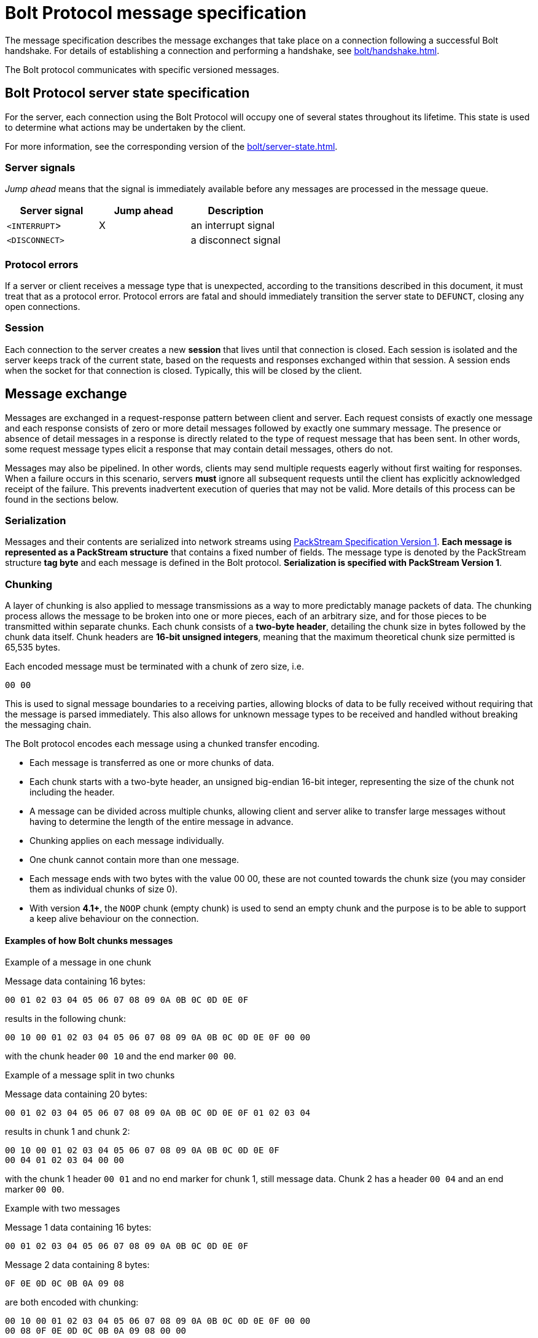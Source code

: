 :description: This section describes the Bolt Protocol message specification.
:page-role: code-nocollapse

= Bolt Protocol message specification

The message specification describes the message exchanges that take place on a connection following a successful Bolt handshake.
For details of establishing a connection and performing a handshake, see xref:bolt/handshake.adoc[].

The Bolt protocol communicates with specific versioned messages.

== Bolt Protocol server state specification

For the server, each connection using the Bolt Protocol will occupy one of several states throughout its lifetime.
This state is used to determine what actions may be undertaken by the client.

For more information, see the corresponding version of the xref:bolt/server-state.adoc[].

[[server-signals]]
===  Server signals

_Jump ahead_ means that the signal is immediately available before any messages are processed in the message queue.

[cols="<,^,<",options="header"]
|===
| Server signal
| Jump ahead
| Description

| `<INTERRUPT`>
| X
| an interrupt signal

| `<DISCONNECT>`
|
| a disconnect signal
|===

[[protocol-errors]]
=== Protocol errors

If a server or client receives a message type that is unexpected, according to the transitions described in this document, it must treat that as a protocol error.
Protocol errors are fatal and should immediately transition the server state to `DEFUNCT`, closing any open connections.

[[session]]
=== Session

Each connection to the server creates a new *session* that lives until that connection is closed.
Each session is isolated and the server keeps track of the current state, based on the requests and responses exchanged within that session.
A session ends when the socket for that connection is closed.
Typically, this will be closed by the client.

[[message-exchange]]
== Message exchange

Messages are exchanged in a request-response pattern between client and server.
Each request consists of exactly one message and each response consists of zero or more detail messages followed by exactly one summary message.
The presence or absence of detail messages in a response is directly related to the type of request message that has been sent.
In other words, some request message types elicit a response that may contain detail messages, others do not.

Messages may also be pipelined. In other words, clients may send multiple requests eagerly without first waiting for responses.
When a failure occurs in this scenario, servers *must* ignore all subsequent requests until the client has explicitly acknowledged receipt of the failure.
This prevents inadvertent execution of queries that may not be valid.
More details of this process can be found in the sections below.

[[serialization]]
=== Serialization

Messages and their contents are serialized into network streams using xref:packstream/index.adoc[PackStream Specification Version 1].
*Each message is represented as a PackStream structure* that contains a fixed number of fields.
The message type is denoted by the PackStream structure *tag byte* and each message is defined in the Bolt protocol.
*Serialization is specified with PackStream Version 1*.

[[chunking]]
=== Chunking

A layer of chunking is also applied to message transmissions as a way to more predictably manage packets of data.
The chunking process allows the message to be broken into one or more pieces, each of an arbitrary size, and for those pieces to be transmitted within separate chunks.
Each chunk consists of a *two-byte header*, detailing the chunk size in bytes followed by the chunk data itself.
Chunk headers are *16-bit unsigned integers*, meaning that the maximum theoretical chunk size permitted is 65,535 bytes.

Each encoded message must be terminated with a chunk of zero size, i.e.
----
00 00
----

This is used to signal message boundaries to a receiving parties, allowing blocks of data to be fully received without requiring that the message is parsed immediately.
This also allows for unknown message types to be received and handled without breaking the messaging chain.

The Bolt protocol encodes each message using a chunked transfer encoding.

** Each message is transferred as one or more chunks of data.
** Each chunk starts with a two-byte header, an unsigned big-endian 16-bit integer, representing the size of the chunk not including the header.
** A message can be divided across multiple chunks, allowing client and server alike to transfer large messages without having to determine the length of the entire message in advance.
** Chunking applies on each message individually.
** One chunk cannot contain more than one message.
** Each message ends with two bytes with the value 00 00, these are not counted towards the chunk size (you may consider them as individual chunks of size 0).
** With version *4.1+*, the `NOOP` chunk (empty chunk) is used to send an empty chunk and the purpose is to be able to support a keep alive behaviour on the connection.

==== Examples of how Bolt chunks messages

.Example of a message in one chunk
Message data containing 16 bytes:
----
00 01 02 03 04 05 06 07 08 09 0A 0B 0C 0D 0E 0F
----
results in the following chunk:
----
00 10 00 01 02 03 04 05 06 07 08 09 0A 0B 0C 0D 0E 0F 00 00
----
with the chunk header `00 10` and the end marker `00 00`.

.Example of a message split in two chunks
Message data containing 20 bytes:
----
00 01 02 03 04 05 06 07 08 09 0A 0B 0C 0D 0E 0F 01 02 03 04
----
results in chunk 1 and chunk 2:
----
00 10 00 01 02 03 04 05 06 07 08 09 0A 0B 0C 0D 0E 0F
00 04 01 02 03 04 00 00
----
with the chunk 1 header `00 01` and no end marker for chunk 1, still message data.
Chunk 2 has a header `00 04` and an end marker `00 00`.

.Example with two messages
Message 1 data containing 16 bytes:
----
00 01 02 03 04 05 06 07 08 09 0A 0B 0C 0D 0E 0F
----
Message 2 data containing 8 bytes:
----
0F 0E 0D 0C 0B 0A 09 08
----
are both encoded with chunking:
----
00 10 00 01 02 03 04 05 06 07 08 09 0A 0B 0C 0D 0E 0F 00 00
00 08 0F 0E 0D 0C 0B 0A 09 08 00 00
----

.Example with two messages with a `NOOP` in between
Message 1 data containing 16 bytes:
----
00 01 02 03 04 05 06 07 08 09 0A 0B 0C 0D 0E 0F
----
Message 2 data containing 8 bytes:
----
0F 0E 0D 0C 0B 0A 09 08
----
The two messages encoded with chunking and a `NOOP`(empty chunk) in between:
----
00 10 00 01 02 03 04 05 06 07 08 09 0A 0B 0C 0D 0E 0F 00 00
00 00
00 08 0F 0E 0D 0C 0B 0A 09 08 00 00
----

[[pipelining]]
=== Pipelining

The client may send multiple requests eagerly without first waiting for responses.


[[transaction]]
=== Transaction

A transaction is the concept of atomic units of work.

The concept of *Transaction* is when the server is in the `READY` state and the transaction is opened with the request message `RUN` and the response of a summary message `SUCCESS`.
The *Transaction* is successfully closed with the summary message `SUCCESS` for the request message `PULL_ALL` or the request message `DISCARD_ALL`.

Version *3* of the Bolt Protocol introduces the concept of *Auto-commit Transaction* and *Explicit Transaction*.
*Auto-commit Transaction* is the server in the `READY` state and the transition to the `STREAMING` state.
The transaction is opened with the request message `RUN` and the response of a summary message `SUCCESS`.

The *Auto-commit Transaction* is successfully closed with the summary message `SUCCESS` for the request message `PULL_ALL` or the request message `DISCARD_ALL`.
Thus, the *Auto-commit Transaction* can only contain one `RUN` request message.

In version *4* of the Bolt Protocol, the `DISCARD_ALL` and `PULL_ALL` messages are renamed to `DISCARD` and `PULL` and new fields are introduced.

.Example with Bolt *v4*
[source, bolt]
----
...
C: HELLO ...
S: SUCCESS ...  // Server is in READY state

C: RUN ...      // Open a new Auto-commit Transaction
S: SUCCESS ...  // Server is in STREAMING state

C: PULL ...
S: RECORD ...
   ...
S: RECORD ...
S: SUCCESS {"has_more": true, ...}  // Server is still in STREAMING state

C: PULL
S: RECORD ...
   ...
S: RECORD ...
S: SUCCESS {"has_more": false, ...}  // Server is in READY state and this implies that the Auto-commit Transaction is closed.
----

[NOTE]
====
In version *1*, `HELLO` is called `INIT` and Auto-commit Transaction is just Transaction.
The field `has_more=true/false` is introduced in version *4*.
See also the corresponding version of the xref:bolt/server-state.adoc[].
====

The *Explicit Transaction* is introduced in version *3* of Bolt and is a more generic transaction that can contain several `RUN` request messages.
The concept of *Explicit Transaction* is when the server is in the `READY` state and the transaction is opened with the request message `BEGIN` and the response of a summary message `SUCCESS` (thus transition into the `TX_READY` server state).

The *Explicit Transaction* is successfully closed with the request message `COMMIT` and the response of a summary message `SUCCESS`.
The result stream (detail messages) must be fully consumed or discarded by a client before the server can transition to the `TX_READY` state and thus be able to close the transaction with a `COMMIT` request message.
It can be gracefully discarded and set to the initial server state of `READY` with the request message `ROLLBACK`.

.Example with Bolt *v4*
[source, bolt]
----
...
C: HELLO ...
S: SUCCESS ...  // Server is in READY state

C: BEGIN ...    // Open a new Explicit Transaction
S: SUCCESS ...  // Server is in TX_READY state

C: RUN ...
S: SUCCESS {"qid": 123, ...} // Server is in TX_STREAMING state, one stream is open

C: RUN ...
S: SUCCESS {"qid": 456, ...} // Server is in TX_STREAMING state, two streams are open

C: PULL {"qid": 123, ...}
S: RECORD ...
   ...
S: RECORD ...
S: SUCCESS {"has_more": true, ...}  // Server is still in TX_STREAMING state, two streams are still open

C: PULL {"qid": 123, ...}
S: RECORD ...
   ...
S: RECORD ...
S: SUCCESS ... has_more=false  // Server is still in TX_STREAMING state, one stream is still open

C: PULL {"qid": 456, ...}
S: RECORD ...
   ...
S: RECORD ...
S: SUCCESS {"has_more": false, ...}  // Server is in TX_READY state, all streams have been fully consumed

C: COMMIT   // Close the Explicit Transaction
S: SUCCESS  // Server is in READY state
----

[NOTE]
====
In version *3*, `PULL` is called `PULL_ALL`.
Additionally, there are no fields, e.g `qid=123` and `has_more=true/false` available in version 3 of the Bolt Protocol.
====

[TIP]
====
More examples of message exchanges can be found in xref:appendix/message-exchange-examples.adoc[Appendix -- Message exchange examples].
====

[[messages]]
== Messages

There are three different kinds of messages:

** *Request message* - the client sends a message.
** *Summary message* - the server always responds with one summary message if the connection is still open.
** *Detail message* - the server always responds with zero or more detail messages before sending a summary message.

[cols="<15,^10,<10,<40,<30",options="header"]
|===
| Message
| Signature
| Type of message
| Fields
| Description

| <<messages-hello, `HELLO`>>
| `01`
| Request
| `extra::Dictionary(user_agent::String, routing::Dictionary(address::String), notifications_minimum_severity::String, notifications_disabled_categories::List<String>, bolt_agent::Dictionary(product::String, platform::String, language::String, language_details::String))`
| initialize connection (replaces <<messages-init, `INIT`>> of *v1* & *v2*)(`routing::Dictionary(address::String)` added in *v4.1*)
(`notifications_minimum_severity::String, notifications_disabled_categories::List<String>` added in *v5.2*)(`bolt_agent::Dictionary` added in *v5.3*)

| <<messages-logon, `LOGON`>>
| `6A`
| Request
| `scheme::String, ...`
| authenticates the user you send with the message

| <<messages-logoff, `LOGOFF`>>
| `6B`
| Request
|
| logs off current user, becomes ready for another `LOGON` message

| <<messages-goodbye, `GOODBYE`>>
| `02`
| Request
|
| close the connection, triggers a `<DISCONNECT>` signal

| <<messages-ack-failure, `ACK_FAILURE`>> (only *v1* and *v2*)
| `0E`
| Request
|
| acknowledge a failure response (deprecated, use `RESET` instead with *v3+*)

| <<messages-reset, `RESET`>>
| `0F`
| Request
|
| reset the connection, triggers an `<INTERRUPT>` signal

| <<messages-run, `RUN`>>
| `10`
| Request
| `query::String, parameters::Dictionary, extra::Dictionary(bookmarks::List<String>, tx_timeout::Integer, tx_metadata::Dictionary, mode::String, db:String, notifications_minimum_severity::String, notifications_disabled_categories::List<String>)`
| execute a query (`extra::Dictionary` added in *v3*)(`db:String` added in *v4.0*)
(`notifications_minimum_severity::String, notifications_disabled_categories::List<String>` added in *v5.2*)

| <<messages-discard, `DISCARD`>>
| `2F`
| Request
| `extra::Dictionary(n::Integer, qid::Integer)`
| discard records (replaces `DISCARD_ALL` of *v1*, *v2* & *v3*)(fields added in *v4.0*)

| <<messages-pull, `PULL`>>
| `3F`
| Request
| `extra::Dictionary(n::Integer, qid::Integer)`
| fetch records (replaces `PULL_ALL` of *v1*, *v2* & *v3*)(fields added in *v4.0*)

| <<messages-begin, `BEGIN`>>
| `11`
| Request
| `extra::Dictionary(bookmarks::List<String>, tx_timeout::Integer, tx_metadata::Dictionary, mode::String, db::String, imp_user::String, notifications_minimum_severity::String, notifications_disabled_categories::List<String>)`
| begin a new transaction (added in *v3*)(`db::String, imp_user::String` added in *v4.0*) (`notifications_minimum_severity::String, notifications_disabled_categories::List<String>` added in *v5.2*)

| <<messages-commit, `COMMIT`>>
| `12`
| Request
|
| commit a transaction (added in *v3*)

| <<messages-rollback, `ROLLBACK`>>
| `13`
| Request
|
| rollback a transaction (added in *v3*)

| <<messages-route, `ROUTE`>>
| `66`
| Request
| `routing::Dictionary(address::String), bookmarks::List<String>, extra::Dictionary(db::String, imp_user::String)`
| fetch the current routing table

| <<messages-success, `SUCCESS`>>
| `70`
| Summary
| `metadata::Dictionary`
| request succeeded

| <<messages-ignored, `IGNORED`>>
| `7E`
| Summary
|
| request was ignored

| <<messages-failure, `FAILURE`>>
| `7F`
| Summary
| `metadata::Dictionary(code::String, message::String)`
| request failed

| <<messages-record, `RECORD`>>
| `71`
| Detail
| `data::List`
| data values

|===

[[messages-hello]]
=== Request message - `HELLO`
label:new[Introduced in bolt 3]

The `HELLO` message request the connection to be authorized for use with the remote database and replaces the `INIT` request message of version *1* and *2*.
See below for more information on `INIT`.

The server must be in the `CONNECTED` state to be able to process a `HELLO` message.
For any other states, receipt of an `HELLO` request must be considered a protocol violation and lead to connection closure.

Clients should send `HELLO` message to the server immediately after connection and process the corresponding response before using that connection in any other way.

Clients wishing to retry initialization should establish a new connection.

In version *4.1*, `routing::Dictionary(address::String)` was added to indicate an indicator if the server should carry out routing, according to the given routing context.

In version *5.2*, `notifications_minimum_severity::String` and `notifications_disabled_categories::List<String>` were added to be able to control the notification config.
Disabling categories or severities allows the server to skip analysis for those, which can speed up query execution.

In version *5.3*, `bolt_agent::Dictionary` was added to indicate the underlying driver and its version as opposed to the application using the driver in `user_agent.

[NOTE]
====
On versions earlier than *5.1*, the authentication token described on the `LOGON` message should be sent as part of the `HELLO` message instead.
====

[cols="<30,<40",options="header"]
|===
| `routing` values
| Description

| `{"routing": null}` or `{}`
| the server should not carry out routing

| `{"routing": {}}`
| the server should carry out routing

| `{"routing": {"address": "x.example.com:9001", "region": "example", ...}}`
| the server should carry out routing according to the given routing context
|===

*Signature:* `01`

.Fields:
[source, bolt]
----
extra::Dictionary(
  auth::Dictionary(
    scheme::String,
    ...
  )
  user_agent::String,
  patch_bolt::List<String>,
  routing::Dictionary(address::String),
  notifications_minimum_severity::String,
  notifications_disabled_categories::List<String>,
  bolt_agent::Dictionary(
    product::String,
    platform::String,
    language::String,
    language_details::String
  )
)
----

** `auth` contains the authentication information.
See <<messages-logon, `LOGON` message>> for more information.
label:deprecated[Removed after bolt 5.0]
** The `user_agent` should conform to `"Name/Version"` for example `"Example/4.1.0"` (see link:https://developer.mozilla.org/en-US/docs/Web/HTTP/Headers/User-Agent[] for more information).
Drivers should allow application code to set this value as it is meant to identify the application using the driver.
** `patch_bolt` lets the driver request a patch to the protocol from the server.
The patch must not be applied until the server acknowledges it in the `SUCCESS` response.
Default: `[]`.
label:new[Introduced in bolt 4.3]
label:deprecated[Removed after bolt 4.4]
*** `"utc"` is currently the only supported patch.
If successfully negotiated, server and driver will use xref:bolt/structure-semantics.adoc#structure-datetime[DateTime] and xref:bolt/structure-semantics.adoc#structure-datetimezoneid[DateTimeZoneId] as defined in Bolt version *5.0*.
** The `routing` field should contain routing context information and the address field that should contain the address that the client initially tries to connect with e.g. `"x.example.com:9001"`.
Key-value entries in the routing context should correspond exactly to those in the original URI query string.
Setting `routing` to `null` indicates that the server should not carry out any routing.
Default: `null`.
label:new[Introduced in bolt 4.1]
** The `notifications_minimum_severity` specifies the minimum severity a notification needs to have to be returned.
Please see the link:https://neo4j.com/docs/status-codes/current/notifications/#notification-categories[Cypher documentation] for acceptable entries, with the special value `"OFF"` added to the protocol, which disables all notifications.
Sending `null` will make the server use its configured default.
Default: `null`.
label:new[Introduced in bolt 5.2]
** The `notifications_disabled_categories` is a list of notification categories that will not be returned.
Please see the link:https://neo4j.com/docs/status-codes/current/notifications/#notification-categories[Cypher documentation] for available categories.
Sending `null` will make the server use its configured default.
Default: `null`.
label:new[Introduced in bolt 5.2]
** `bolt_agent::Dictionary`, as opposed to `user_agent`, is meant to identify the driver rather than the application using it.
Drivers should not allow applications to change this value.
When populating the fields, drivers should be careful not to include anything that could be used to identify a single machine or user.
This field is mandatory.
label:new[Introduced in bolt 5.3]
*** `product::String` should conform to `"Name/Version"` and identify the driver for example `"neo4j-fortran-alice-doe/42.69.0"`.
This field is mandatory.
*** `platform::String` should describe the platform the driver is running on for example `"Linux 5.15.0-58-generic; x86_64"`.
Send `null` (or omit) if no platform information is available.
Default: `null`.
*** `language::String` should conform to `"Name/Version"` and describe the language the driver/application is written in for example `"Fortran/77"`.
Send `null` (or omit) if no language information is available.
Default: `null`.
*** `language_details::String` can contain further information about the language the driver/application is written in for example compiler, runtime, or interpreter and respective versions.
Send `null` (or omit) if no language details are available.
Default: `null`.

*Detail messages:*

No detail messages should be returned.

*Valid summary messages:*

** `SUCCESS`
** `FAILURE`

==== Examples
.Synopsis
[source, bolt]
----
HELLO {extra}
----

.Example 1
[source, bolt]
----
HELLO {"user_agent": "Example/4.1.0", "routing": {"address": "x.example.com:9001"}, "bolt_agent": {"product": "neo4j-fortran-alice-doe/42.69.0", "platform": "Linux 5.15.0-58-generic; x86_64", "language": "Fortran/77", "language_details": "gfortran 9.3.0"}}
----

.Example 2
[source, bolt]
----
HELLO {"user_agent": "Example/4.2.0", "patch_bolt": ["utc"], "routing": {"address": "x.example.com:9001", "policy": "example_policy_routing_context", "region": "example_region_routing_context"}, "notifications_minimum_severity": "WARNING", "notifications_disabled_categories": ["HINT", "GENERIC"]}
----

==== Server response `SUCCESS`

A `SUCCESS` message response indicates that the client is permitted to exchange further messages.
Servers can include metadata that describes details of the server environment and/or the connection.

The following fields are defined for inclusion in the `SUCCESS` metadata:

** `server::String` (server agent string, example `"Neo4j/4.1.0"`)
** `connection_id::String` (unique identifier of the bolt connection used on the server side, example: `"bolt-61"`)
** `patch_bolt::List<String>` only if the client requested patches in the `patch_bolt` field of the request.
The server will include the subset of requested patches (with the exact same string the client requests) if it supports it.
From that point onward, the server-client communication _must only_ use the patched protocol.
label:new[Introduced in bolt 4.3]
label:deprecated[Removed after bolt 4.4]
** `hints::Dictionary` (set of optional configuration hints to be considered by the driver)
label:new[Introduced in bolt 4.3]

The `hints` dictionary may contain a set of optional configuration hints which may be interpreted or ignored by drivers at their own discretion in order to augment operations where applicable.
A full listing of the available hints may be found in xref:appendix/connection-hints.adoc[Appendix -- Connection hints].
Hints remain valid throughout the lifetime of a given connection and cannot be changed.
As such, newly established connections may observe different hints and/or hint values as the server configuration is adjusted.

.Example
[source, bolt]
----
SUCCESS {"server": "Neo4j/4.0.0", "hints": {"connection.recv_timeout_seconds": 120}}
----

.Example 2
[source, bolt]
----
SUCCESS {"server": "Neo4j/4.4.0", "patch_bolt": ["utc"], "hints": {"connection.recv_timeout_seconds": 120}}
----

==== Server response `FAILURE`

A `FAILURE` message response indicates that the client is not permitted to exchange further messages.
Servers may choose to include metadata describing the nature of the failure but must immediately close the connection after the failure has been sent.

.Example
[source, bolt]
----
FAILURE {"code": "Example.Failure.Code", "message": "example failure"}
----

[[messages-init]]
=== Request message `INIT`
label:new[Introduced in bolt 1]
label:deprecated[Removed after bolt 2]

The `INIT` message is a request for the connection to be authorized for use with the remote database.

The request message `INIT` is only valid in version *1* and *2* and is replaced by the request message `HELLO` in version *3+*.

The `INIT` message uses the structure signature `01` and passes two fields: `user agent` (String) and `auth_token` (Dictionary).

The server must be in the `CONNECTED` state to be able to process an `INIT` request.
For any other states, receipt of an `INIT` request must be considered a protocol violation and lead to connection closure.

Clients should send `INIT` requests to the network immediately after connection and process the corresponding response before using that connection in any other way.

A receiving server may choose to register or otherwise log the user agent but may also ignore it if preferred.

The auth token should be used by the server to determine whether the client is permitted to exchange further messages.
If this authentication fails, the server must respond with a `FAILURE` message and immediately close the connection.
Clients wishing to retry initialization should establish a new connection.

*Signature:* `01`

.Fields:
[source, bolt]
----
user_agent::String,
auth_token::Dictionary(
  scheme::String,
  principal::String,
  credentials::String,
)
----

** The `user_agent` should conform to `"Name/Version"` for example `"Example/1.1.0"` (see link:https://developer.mozilla.org/en-US/docs/Web/HTTP/Headers/User-Agent[] for more information).
** The `scheme` is the authentication scheme.
Predefined schemes are `"none"` and `"basic"`.
If no `scheme` is provided, it defaults to `"none"`.
** The `auth_token` must contain either just the entry `{"scheme" : "none"}` or the keys `scheme`, `principal` and `credentials`.

*Detail messages:*

No detail messages should be returned.

*Valid Summary Messages:*

** `SUCCESS`
** `FAILURE`

==== Examples
.Synopsis
[source, bolt]
----
INIT "user_agent" {auth_token}
----

.Example 1
[source, bolt]
----
INIT "Example/1.0.0" {"scheme": "none"}
----

.Example 2
[source, bolt]
----
INIT "Example/1.0.0" {"scheme": "basic", "principal": "neo4j", "credentials": "password"}
----

==== _Server response `SUCCESS`_

A `SUCCESS` message response indicates that the client is permitted to exchange further messages.
Servers can include metadata that describes details of the server environment and/or the connection.

The following fields are defined for inclusion in the `SUCCESS` metadata.

** `server::String` (server agent string, example `"Neo4j/3.4.0"`)

.Example
[source, bolt]
----
SUCCESS {"server": "Neo4j/3.4.0"}
----

==== _Server response `FAILURE`_

A `FAILURE` message response indicates that the client is not permitted to exchange further messages.

Servers may choose to include metadata describing the nature of the failure but must immediately close the connection after the failure has been sent.

.Example
[source, bolt]
----
FAILURE {"code": "Example.Failure.Code", "message": "example failure"}
----

[[messages-logon]]
=== Request message `LOGON`
label:new[Introduced in bolt 5.1]

A `LOGON` message carries an authentication request.

This message is new in version *5.1*. In previous versions, authentication was part of the `HELLO` message.

*Signature:* `6A`

.Fields:
[source, bolt]
----
auth::Dictionary(
  scheme::String,
  ...
)
----

** The `scheme` is the authentication scheme.
Predefined schemes are `none`, `basic`, `bearer` and `kerberos` (depending on the server's capabilities).
** Further entries in the message are passed to the implementation of the chosen authentication scheme.
Their names, types, and defaults depend on that choice.
*** The scheme `basic` requires a username `principal::String` and a password `credentials::String`.
*** The scheme `bearer` merely requires a token `credentials::String`.

If authentication fails, the server responds with a `FAILURE` message and immediately closes the connection.

==== Examples
.Synopsis
[source, bolt]
----
LOGON {auth}
----

.Example 1
[source, bolt]
----
LOGON {"scheme": "basic", "principal": "user", "credentials": "password"}
----

[[messages-logoff]]
=== Request message `LOGOFF`
label:new[Introduced in bolt 5.1]

A `LOGOFF` message logs off the currently authenticated user. The connection is then ready for another `LOGON` message.

This message is new in version *5.1*. No equivalent exists in previous versions.

*Signature:* `6B`

*Fields:* No fields

*Detail messages:*

No detail messages should be returned.

*Valid summary messages:*

** `SUCCESS`
** `FAILURE`

==== Examples
.Synopsis
[source, bolt]
----
LOGOFF
----

.Example
[source, bolt]
----
LOGOFF
----

==== Server response `SUCCESS`

If a `LOGOFF` message request has been successfully received, the server should respond with a `SUCCESS` message and enter the `AUTHENTICATION` state.

.Example
[source, bolt]
----
SUCCESS {}
----

==== Server response `FAILURE`

If `LOGOFF` message is received while the server is not in the `READY` state, it should trigger a `FAILURE` followed by immediate closure of the connection.
The server may attach metadata to the message to provide more detail on the nature of the failure.
Clients receiving a `FAILURE` in response to `LOGOFF` should treat that connection as `DEFUNCT` and dispose of it.

.Example
[source, bolt]
----
FAILURE {"code": "Neo.ClientError.Request.Invalid", "message": "Message 'LogoffMessage{}' cannot be handled by a session in the FAILED state."}
----

[[messages-telemetry]]
=== Request message `TELEMETRY`
label:new[Introduced in bolt 5.4]

The `TELEMETRY` message contains an integer representing which driver API was used.

The telemetry information is stored on the server's metrics system.
The client receives a `SUCCESS` response, unless it sends an invalid value for the `api` field, which results in a `FAILURE` response.

Clients should offer the user the option to disable sending telemetry.
Further, the server might opt out of receiving telemetry from the client by sending the corresponding configuration hint in the `SUCCESS` message of the `HELLO` message.
See xref:appendix/connection-hints.adoc#hint-telemetry-enabled[Appendix -- Connection hints] for more information.
If the client ignores the hint, the server must still accept the `TELEMETRY` message.

The message may only be sent in the `READY` state.

*Signature:* `54`

.Fields:
[source, bolt]
----
api::Integer
----

Valid values for `api` and the corresponding API associations are:

- `0` -- Managed transaction
- `1` -- Explicit transaction
- `2` -- Implicit transaction
- `3` -- Driver-level `execute_query()`

*Detail messages:*

No detail messages should be returned.

*Valid summary messages:*

** `SUCCESS`
** `FAILURE`

==== Examples
.Synopsis
[source, bolt]
----
TELEMETRY api
----

.Example 1
[source, bolt]
----
TELEMETRY 0
----

==== Server response `SUCCESS`

If a `TELEMETRY` message request is successfully received, the server responds with a `SUCCESS` and remains in its current state.

.Example
[source, bolt]
----
SUCCESS {}
----

==== Server response `FAILURE`

If a `TELEMETRY` message contains a value that is not a valid `api` value or is sent in the wrong state, the server responds with a `FAILURE` message and enters the `FAILED` state.

.Example 1
[source, bolt]
----
C: TELEMETRY 2
S: FAILURE {"code": "Neo.ClientError.Request.Invalid", "message": "Message of type TelemetryMessage cannot be handled by a session in the NEGOTIATION state."}
----

.Example 2
[source, bolt]
----
C: TELEMETRY "oh no!"
S: FAILURE {"code": "Neo.ClientError.Request.Invalid", "message": "Illegal value: Expected IntValue but got StringValue."}
----

.Example 3
[source, bolt]
----
C: TELEMETRY 9001
S: FAILURE {"code": "Neo.ClientError.Request.Invalid", "message": "Unknown driver interface type 9001."}
----


[[messages-goodbye]]
=== Request message `GOODBYE`
label:new[Introduced in bolt 3]

The `GOODBYE` message notifies the server that the connection is terminating gracefully.
On receipt of this message, the server should immediately shut down the socket on its side without sending a response.

A client may shut down the socket at any time after sending the `GOODBYE` message.
This message interrupts the server current work if there is any.

*Signature:* `02`

*Fields:* No fields.

*Detail messages:*

No detail messages should be returned.

*Valid summary messages:*

No summary messages should be returned.

==== Examples
.Synopsis
[source, bolt]
----
GOODBYE
----

.Example
[source, bolt]
----
GOODBYE
----

[[messages-ack-failure]]
=== Request message `ACK_FAILURE`
label:new[Introduced in bolt 1]
label:deprecated[Removed after bolt 2]

The request message `ACK_FAILURE` signals to the server that the client has acknowledged a previous failure and should return to a `READY` state.

The request message `ACK_FAILURE` is only valid in version *1* and *2* and the request message `RESET` should be used in its place in version *3+*.

*Signature:* `0E`

*Fields:* No fields.

*Detail messages*:

No detail messages should be returned.

*Valid summary messages:*

** `SUCCESS`
** `FAILURE`

The server must be in a `FAILED` state to be able to successfully process an `ACK_FAILURE` request.
For any other states, receipt of an `ACK_FAILURE` request will be considered a protocol violation and will lead to connection closure.

==== Examples
.Synopsis
[source, bolt]
----
ACK_FAILURE
----

.Example
[source, bolt]
----
ACK_FAILURE
----

==== _Server response `SUCCESS`_

If an `ACK_FAILURE` request has been successfully received, the server should respond with a `SUCCESS` message and enter the `READY` state.

The server may attach metadata to the `SUCCESS` message.

.Example
[source, bolt]
----
SUCCESS {}
----

==== _Server response message `FAILURE`_

If an `ACK_FAILURE` request is received while not in the `FAILED` state, the server should respond with a `FAILURE` message and immediately close the connection.

The server may attach metadata to the message to provide more detail on the nature of the failure.

.Example
[source, bolt]
----
FAILURE {"code": "Example.Failure.Code", "message": "example failure"}
----

[[messages-reset]]
=== Request message `RESET`
label:new[Introduced in bolt 1]

The `RESET` message requests that the connection should be set back to its initial `RESET` state, as if a `HELLO` (`INIT` in *v1* and *v2*) (and a `LOGON` in *v5.1+*) had just successfully completed.
The `RESET` message is unique in that, on arrival at the server, it jumps ahead in the message queue, stopping any unit of work that happens to be executing.
All the queued messages originally in front of the `RESET` message will then be `IGNORED` until the `RESET` position is reached.
Then from this point, the server state is reset to a state that is ready for a new session.

In version *1* and *2*, the `RESET` message splits into two separate signals.
First, an `<INTERRUPT>` signal jumps ahead in the message queue, stopping any unit of work that happens to be executing, and putting the state machine into an `INTERRUPTED` state.
Second, the `RESET` queues along with all other incoming messages and is used to put the state machine back to `READY` when its turn for processing arrives.
This essentially means that the `INTERRUPTED` state exists only transitionally between the arrival of a `RESET` in the message queue and the later processing of that `RESET` in its proper position.
The `INTERRUPTED` state is therefore the only state to automatically resolve without any further input from the client and whose entry does not generate a response message.

*Signature:* `0F`

*Fields:* No fields

*Detail messages:*

No detail messages should be returned.

*Valid summary messages:*

** `SUCCESS`
** `FAILURE`

==== Examples
.Synopsis
[source, bolt]
----
RESET
----

.Example
[source, bolt]
----
RESET
----

==== Server response `SUCCESS`

If a `RESET` message request has been successfully received, the server should respond with a `SUCCESS` message and enter the `READY` state.

.Example
[source, bolt]
----
SUCCESS {}
----

==== Server response `FAILURE`

If `RESET` message is received before the server enters a `READY` state, it should trigger a `FAILURE` followed by immediate closure of the connection.
The server may attach metadata to the message to provide more detail on the nature of the failure.
Clients receiving a `FAILURE` in response to `RESET` should treat that connection as `DEFUNCT` and dispose of it.

.Example
[source, bolt]
----
FAILURE {"code": "Example.Failure.Code", "message": "example failure"}
----

[[messages-run]]
=== Request message `RUN`
label:new[Introduced in bolt 1]

The `RUN` message requests that a Cypher query is executed with a set of parameters and additional extra data.

In version *3+*, this message can both be used in an Explicit Transaction or an Auto-commit Transaction.
The transaction type is implied by the message sequence:

** *Explicit Transaction*: `RUN` while inside a transaction context started with `BEGIN` first.
** *Auto-commit Transaction*: `RUN` without having started an explicit transaction with `BEGIN` first.

In version *5.2*, `notifications_minimum_severity::String` and `notifications_disabled_categories::List<String>` were added to be able to control the notification config.
Disabling categories or severities allows the server to skip analysis for those, which can speed up query execution.

*Signature:* `10`

.Fields:
[source, bolt]
----
query::String,
parameters::Dictionary,
extra::Dictionary(
  bookmarks::List<String>,
  tx_timeout::Integer,
  tx_metadata::Dictionary,
  mode::String,
  db::String,
  imp_user::String,
  notifications_minimum_severity::String,
  notifications_disabled_categories::List<String>
)
----

** The `query` can be any Cypher query (including a procedure call).
** The `parameters` is a `dictionary` of parameters to be used in the `query` string.

An *Explicit Transaction* (`BEGIN`+`RUN`) does not carry any data in the extra field.

For *Auto-commit Transaction* (`RUN`) the extra field carries:

** `extra` contains additional options.
label:new[Introduced in bolt 3]
*** The `bookmarks` is a list of strings containing some kind of bookmark identification, e.g., `["neo4j-bookmark-transaction:1", "neo4j-bookmark-transaction:2"]`.
Default: `[]`.
*** The `tx_timeout` is an integer in that specifies a transaction timeout in ms.
Default: server-side configured timeout.
*** The `tx_metadata` is a dictionary that can contain some metadata information, mainly used for logging.
Default: `null`.
*** The `mode` specifies what kind of server the RUN message is targeting.
For write access use `"w"` and for read access use `"r"`.
Default: `"w"`.
*** The `db` specifies the database name for multi-database to select where the transaction takes place. `null` and `""` denote the server-side configured default database.
Default: `null`.
label:new[Introduced in bolt 4.0]
*** The `imp_user` key specifies the impersonated user which executes this transaction.
`null` denotes no impersonation (execution takes place as the current user).
Default: `null`.
label:new[Introduced in bolt 4.4]
*** The `notifications_minimum_severity` specifies the minimum severity a notification needs to have to be returned.
Please see the link:https://neo4j.com/docs/status-codes/current/notifications/#notification-categories[Cypher documentation] for acceptable entries, with the special value `"OFF"` added to the protocol, which disables all notifications.
Sending `null` will make the server use whatever was specified in the `HELLO` message of the current connection.
Default: `null`.
label:new[Introduced in bolt 5.2]
*** The `notifications_disabled_categories` is a list of notification categories that will not be returned.
Please see the link:https://neo4j.com/docs/status-codes/current/notifications/#notification-categories[Cypher documentation] for available categories.
Sending `null` will make the server use whatever was specified in the `HELLO` message of the current connection.
Default: `null`.
label:new[Introduced in bolt 5.2]

*Detail messages:*

No detail messages should be returned.

*Valid summary messages:*

** `SUCCESS`
** `IGNORED`
** `FAILURE`

_The server must be in a `READY` or `READY_TX` (*v3+*) state to be able to successfully process a `RUN` request._
_If the server is in a `FAILED` or `INTERRUPTED` state, the request will be `IGNORED`._
_For any other states, receipt of a `RUN` request will be considered a protocol violation and will lead to connection closure._

==== Examples
.Synopsis
[source, bolt]
----
RUN "query" {parameters} {extra}
----

.Example 1
[source, bolt]
----
RUN "RETURN $x AS x" {"x": 1} {"bookmarks": [], "tx_timeout": 123, "tx_metadata": {"log": "example_message"}, "mode": "r"}
----

.Example 2
[source, bolt]
----
RUN "RETURN $x AS x" {"x": 1} {}
----

.Example 3
[source, bolt]
----
RUN "CALL dbms.procedures()" {} {}
----

.Example 3
[source, bolt]
----
RUN "RETURN 42" {} {"notifications_minimum_severity": "WARNING", "notifications_disabled_categories": ["HINT", "GENERIC"]}
----

==== Server response `SUCCESS`

A `SUCCESS` message response indicates that the client is permitted to exchange further messages.

The following fields are defined for inclusion in the `SUCCESS` metadata.

** `fields::List<String>`, the fields of the return result. e.g. [“name”, “age”, …]
** `t_first::Integer`, the time, specified in ms, which the first record in the result stream is available after.

For *Explicit Transaction* (`BEGIN`+`RUN`):

** `qid::Integer` specifies the server assigned statement ID to reference the server side result-set with commencing `BEGIN`+`RUN`+`PULL` and `BEGIN`+`RUN`+`DISCARD` messages.
label:new[Introduced in bolt 4.0]

.Example *v3+*
[source, bolt]
----
SUCCESS {"fields": ["x"], "t_first": 123}
----

.Example *v4.0+*
[source, bolt]
----
SUCCESS {"fields": ["x"], "t_first": 123, "qid": 7000}
----

_For *v1* and *v2*, if a `RUN` request has been successfully received and is considered valid by the server, the server should respond with a `SUCCESS` message and enter the `STREAMING` state._
_The server may attach metadata to the message to provide header detail for the results that follow._
_Clients should not consider a `SUCCESS` response to indicate completion of the execution of that query, merely acceptance of it._
_The following fields are defined for inclusion in the metadata:_

** _`fields` (e.g. [`"name"`, `"age"`])_
** _`result_available_after` (e.g. `123`)_

.Example *v1* and *v2*
[source, bolt]
----
SUCCESS {"fields": ["x"], "result_available_after": 123}
----

==== Server response `IGNORED`

.Example
[source, bolt]
----
IGNORED
----

==== Server response `FAILURE`

.Example
[source, bolt]
----
FAILURE {"code": "Example.Failure.Code", "message": "example failure"}
----

[[messages-discard]]
=== Request message `DISCARD`
label:new[Introduced in bolt 1]

The `DISCARD` message requests that the remainder of the result stream should be thrown away.

_In *v1*, *v2* and *v3*, this message is called `DISCARD_ALL`, has *no fields* and issues a request to discard the outstanding result and return to a `READY` state._
_A receiving server should not abort the request but continue to process it without streaming any detail messages back to the client._

*Signature:* `2F`

.Fields:
[source, bolt]
----
extra::Dictionary(
  n::Integer,
  qid::Integer
)
----

** `extra` contains additional options.
label:new[Introduced in bolt 4.0]
*** The `n` specifies how many records to throw away.
`n=-1` will throw away all records.
`n` has no default and must be present.
*** The `qid` (query identification) specifies for which statement the operation should be carried out (*Explicit Transaction* only).
`qid=-1` can be used to denote the last executed statement.
Default: `-1`.

*Detail messages:*

No detail messages should be returned.

*Valid summary messages:*

** `SUCCESS`
** `IGNORED`
** `FAILURE`

==== Examples
.Synopsis
[source, bolt]
----
DISCARD {extra}
----

.Example 1
[source, bolt]
----
DISCARD {"n": -1, "qid": -1}
----

.Example 2
[source, bolt]
----
DISCARD {"n": 1000}
----

.Example 3 *v1*, *v2* or *v3*
[source, bolt]
----
DISCARD_ALL
----

In version *1* and *2*, the server must be in a `STREAMING` or `STREAMING_TX` (*v3+*) state to be able to successfully process a `DISCARD` request.
If the server is in a `FAILED` state or `INTERRUPTED` state, the request will be `IGNORED`.
For any other states, receipt of a `DISCARD` request will be considered a protocol violation and will lead to connection closure.

==== Server response `SUCCESS`

** `has_more::Boolean`, `true` if there are no more records to stream.
If this field is not present, it should be considered to default to `false`.
label:new[Introduced in bolt 4.0]

Or in the case that `has_more` is `false`:

** `bookmark::String` -- the bookmark after committing this transaction (*Autocommit Transaction* only).
** `db::String` -- the database name where the query was executed.
label:new[Introduced in bolt 4.0]
** `notifications::List<Dictionary>` -- a list of all notifications generated during execution of this statement.
May be omitted if no notifications exist.
In *v3*, this field is `notifications::Dictionary`.
label:new[Introduced in bolt 3]
** `plan::Dictionary` -- plan result.
label:new[Introduced in bolt 3]
** `profile::Dictionary` -- profile result.
label:new[Introduced in bolt 3]
** `result_consumed_after::Integer` -- same as `t_last`.
label:deprecated[Removed after bolt 2]
** `result_available_after::Integer` -- same as `t_first`.
label:deprecated[Removed after bolt 2]
** `stats::Dictionary` -- counter information, such as db-hits etc.
label:new[Introduced in bolt 3]
** `t_last::Integer` -- the time (in ms) after which the last record in the result stream is consumed.
label:new[Introduced in bolt 3]
** `t_first::Integer` -- the time (in ms) after which the DBMS was ready to stream the first record in the result.
label:new[Introduced in bolt 3]
** `type::String` -- the type of the statement, e.g. `"r"` for read-only statement, `"w"` for write-only statement, `"rw"` for read-and-write, and `"s"` for schema only.
label:new[Introduced in bolt 3]

.Example 1 *v4+*
[source, bolt]
----
SUCCESS {"has_more": true}
----

.Example 2 *v4+*
[source, bolt]
----
SUCCESS {"bookmark": "example-bookmark:1", "db": "example_database"}
----

.Example *v3*
[source, bolt]
----
SUCCESS {"bookmark": "example-bookmark:1"}
----

In version *1* and *2*, if a `DISCARD_ALL` request has been successfully received, the server should respond with a `SUCCESS` message and enter the `READY` state.

.Example *v1* and *v2*
[source, bolt]
----
SUCCESS {"bookmark": "example_bookmark_identifier", "result_consumed_after": 123}
----

[[messages-pull]]
=== Request message `PULL`

The `PULL` message requests data from the remainder of the result stream.

In *v1*, *v2*, and *v3*, this message is called `PULL_ALL` and has *no fields*.
In *v1* and *v2*, this message issues a request to stream the outstanding result back to the client, before returning to a `READY` state.
Result detail consists of zero or more detail messages being sent before the summary message.
This version of the protocol defines one such detail message, namely `RECORD` (described below).

*Signature:* `3F`

.Fields:
[source, bolt]
----
extra::Dictionary(
  n::Integer,
  qid::Integer
)
----

** `extra` contains additional options.
label:new[Introduced in bolt 4.0]
*** The `n` specifies how many records to fetch.
`n=-1` will fetch all records.
`n` has no default and must be present.
*** The qid (query identification) specifies for which statement the operation should be carried out (*Explicit Transaction* only).
`qid=-1` can be used to denote the last executed statement.
Default: `-1`.

*Detail messages:*

Zero or more `RECORD`.

*Valid summary messages:*

** `SUCCESS`
** `IGNORED`
** `FAILURE`

==== Examples
.Synopsis
[source, bolt]
----
PULL {extra}
----

.For *v1*, *v2*, and *v3*
[source, bolt]
----
PULL_ALL
----

.Example 1
[source, bolt]
----
PULL {"n": -1, "qid": -1}
----

.Example 2
[source, bolt]
----
PULL {"n": 1000}
----

.Example *v1*, *v2*, and *v3*
[source, bolt]
----
PULL_ALL
----

==== Server response `SUCCESS`

The following fields are defined for inclusion in the `SUCCESS` metadata:

** `has_more::Boolean`, `true` if there are more records to stream.
If this field is not present it should be considered to default to `false`.

Or in the case that `has_more` is `false`:

** `bookmark::String` -- the bookmark after committing this transaction (*Autocommit Transaction* only).
** `db::String` -- the database name where the query was executed.
label:new[Introduced in bolt 4.0]
** `notifications::List<Dictionary>` -- a list of all notifications generated during execution of this statement.
May be omitted if no notifications exist.
In *v3*, this field is `notifications::Dictionary`.
label:new[Introduced in bolt 3]
** `plan::Dictionary` -- plan result.
label:new[Introduced in bolt 3]
** `profile::Dictionary` -- profile result.
label:new[Introduced in bolt 3]
** `result_consumed_after::Integer` -- same as `t_last`.
label:deprecated[Removed after bolt 2]
** `result_available_after::Integer` -- same as `t_first`.
label:deprecated[Removed after bolt 2]
** `stats::Dictionary` -- counter information, such as db-hits etc.
label:new[Introduced in bolt 3]
** `t_last::Integer` -- the time (in ms) after which the last record in the result stream is consumed.
label:new[Introduced in bolt 3]
** `t_first::Integer` -- the time (in ms) after which the first record in the result stream is available.
label:new[Introduced in bolt 3]
** `type::String` -- the type of the statement, e.g. `"r"` for read-only statement, `"w"` for write-only statement, `"rw"` for read-and-write, and `"s"` for schema only.
label:new[Introduced in bolt 3]

.Example
[source, bolt]
----
SUCCESS {"bookmark": "example-bookmark:1", "t_last": 123}
----

.Example *v1* and *v2*
[source, bolt]
----
SUCCESS {"bookmark": "example_bookmark_identifier", "result_consumed_after": 123}
----

==== Server response `IGNORED`

For *v1* and *v2*, a  server that receives a `PULL_ALL` request while in `FAILED` state or `INTERRUPTED` state, should respond with an `IGNORED` message and discard the request without processing it.
No state change should occur.

.Example (all versions)
[source, bolt]
----
IGNORED
----

==== Server response `FAILURE`

For *v1* and *v2*, a `PULL_ALL` message request cannot be processed successfully, the server should respond with a `FAILURE` message and enter the `FAILED` state.
The server may attach metadata to the message to provide more detail on the nature of the failure.

.Example (all versions)
[source, bolt]
----
FAILURE {"code": "Example.Failure.Code", "message": "example failure"}
----

==== Server response `RECORD` (in *v1* and *v2*)

Zero or more `RECORD` messages may be returned in response to a `PULL_ALL` prior to the trailing summary message.
Each record carries with it *a list of values* which form the data content of the record.
The order of the values within the list should be meaningful to the client, perhaps based on a requested ordering for that result, but no guarantees should be made around the order of records within the result.
A record should only be considered valid if followed by a `SUCCESS` summary message.
Until this summary has been received, the record’s validity should be considered tentative.

.Example
[source, bolt]
----
RECORD [1, 2, 3]
----

[[messages-begin]]
=== Request massage `BEGIN`
label:new[Introduced in bolt 1]

The `BEGIN` message request the creation of a new *Explicit Transaction*.
This message should then be followed by a `RUN` message.
The *Explicit Transaction* is closed with either the `COMMIT` message or `ROLLBACK` message.

In version *5.2*, `notifications_minimum_severity::String` and `notifications_disabled_categories::List<String>` were added to be able to control the notification config.
Disabling categories or severities allows the server to skip analysis for those, which can speed up query execution.

*Signature:* `11`

.Fields:
[source, bolt]
----
extra::Dictionary(
  bookmarks::List<String>,
  tx_timeout::Integer,
  tx_metadata::Dictionary,
  mode::String,
  db::String,
  imp_user::String,
  notifications_minimum_severity::String,
  notifications_disabled_categories::List<String>
)
----

** The `bookmarks` is a list of strings containing some kind of bookmark identification e.g [`"neo4j-bookmark-transaction:1"`, `"neo4j-bookmark-transaction:2"`].
Default: [].
** The `tx_timeout` is an integer in that specifies a transaction timeout in ms.
Default: server-side configured timeout.
** The `tx_metadata` is a dictionary that can contain some metadata information, mainly used for logging.
Default: `null`.
** The `mode` specifies what kind of server the `RUN` message is targeting.
For write access use `"w"` and for read access use `"r"`.
Defaults to write access if no mode is sent. Default: `"w"`.
** The `db` specifies the database name for multi-database to select where the transaction takes place.
`null` and `""` denote the server-side configured default database.
Default: `null`.
label:new[Introduced in bolt 4.0]
** The `imp_user` key specifies the impersonated user which executes this transaction.
`null` denotes no impersonation (execution takes place as the current user).
Default: `null`.
label:new[Introduced in bolt 4.4]
** The `notifications_minimum_severity` specifies the minimum severity a notification needs to have to be returned.
Please see the link:https://neo4j.com/docs/status-codes/current/notifications/#notification-categories[Cypher documentation] for acceptable entries, with the special value `"OFF"` added to the protocol, which disables all notifications.
Sending `null` will make the server use whatever was specified in the `HELLO` message of the current connection.
Default: `null`.
label:new[Introduced in bolt 5.2]
** The `notifications_disabled_categories` is a list of notification categories that will not be returned.
Please see the link:https://neo4j.com/docs/status-codes/current/notifications/#notification-categories[Cypher documentation] for available categories.
Sending `null` will make the server use whatever was specified in the `HELLO` message of the current connection.
Default: `null`.
label:new[Introduced in bolt 5.2]

*Detail messages:*

No detail messages.

*Valid summary messages:*

** `SUCCESS`
** `IGNORED`
** `FAILURE`

==== Examples
.Synopsis
[source, bolt]
----
BEGIN {extra}
----

.Example 1
[source, bolt]
----
BEGIN {"tx_timeout": 123, "mode": "r", "db": "example_database", "tx_metadata": {"log": "example_log_data"}, "imp_user" : "bob"}
----

.Example 2
[source, bolt]
----
BEGIN {"db": "example_database", "tx_metadata": {"log": "example_log_data"}, "bookmarks": ["example-bookmark:1", "example-bookmark2"]}
----

.Example 3
[source, bolt]
----
BEGIN {"notifications_minimum_severity": "WARNING", "notifications_disabled_categories": ["HINT", "GENERIC"]}
----

==== Server response `SUCCESS`

.Example
[source, bolt]
----
SUCCESS {}
----

==== Server response `IGNORED`

.Example
[source, bolt]
----
IGNORED
----

==== Server response `FAILURE`

.Example
[source, bolt]
----
FAILURE {"code": "Example.Failure.Code", "message": "example failure"}
----

[[messages-commit]]
=== Request message `COMMIT`

The `COMMIT` message request that the *Explicit Transaction* is done.

The `COMMIT` message does not exist in *v1* and *v2*.

*Signature:* `12`

*Fields:* No fields.

*Detail messages:*

No detail messages.

*Valid summary messages:*

** `SUCCESS`
** `IGNORED`
** `FAILURE`

==== Examples
.Synopsis
[source, bolt]
----
COMMIT
----

.Example
[source, bolt]
----
COMMIT
----

==== Server response `SUCCESS`

A `SUCCESS` message response indicates that the *Explicit Transaction* was completed:

** `bookmark::String`, the bookmark after committing this transaction.

.Example
[source, bolt]
----
SUCCESS {"bookmark": "example-bookmark:1"}
----

==== Server response `IGNORED`

.Example
[source, bolt]
----
IGNORED
----

==== Server response `FAILURE`

.Example
[source, bolt]
----
FAILURE {"code": "Example.Failure.Code", "message": "example failure"}
----

[[messages-rollback]]
=== Request message `ROLLBACK`

The `ROLLBACK` message requests that the *Explicit Transaction* rolls back.

The `ROLLBACK` message does not exist in *v1* and *v2*.

*Signature:* `13`

*Fields:* No fields.

*Detail messages:*

No detail messages.

*Valid summary messages:*

** `SUCCESS`
** `IGNORED`
** `FAILURE`

==== Examples
.Synopsis
[source, bolt]
----
ROLLBACK
----

.Example
[source, bolt]
----
ROLLBACK
----

==== Server response `SUCCESS`

A `SUCCESS` message response indicates that the *Explicit Transaction* was rolled back.

.Example
[source, bolt]
----
SUCCESS
----

==== Server response `IGNORED`

.Example
[source, bolt]
----
IGNORED
----

==== Server response `FAILURE`

.Example
[source, bolt]
----
FAILURE {"code": "Example.Failure.Code", "message": "example failure"}
----

[[messages-route]]
=== Request message `ROUTE`
label:new[Introduced in bolt 4.3]

The `ROUTE` instructs the server to return the current routing table.
In previous versions there was no explicit message for this and a procedure had to be invoked using Cypher through the `RUN` and `PULL` messages.

This message can only be sent after successful authentication and outside of transactions.

*Signature:* `66`

.Fields:
[source, bolt]
----
routing::Dictionary,
bookmarks::List<String>,
db::String,
extra::Dictionary(
  db::String,
  imp_user::String,
)
----

Note that in *v4.4*, the `db` parameter is migrated into a dedicated dictionary named `extra` that also includes the `imp_user` and thus, in *v4.3* the fields are:

[source, bolt]
----
routing::Dictionary,
bookmarks::List<String>,
db::String
----

** The routing field should contain routing context information and the address field that should contain the address that the client initially tries to connect with e.g. `"x.example.com:9001"`.
Key-value entries in the routing context should correspond exactly to those in the original URI query string.
** The `bookmarks` is a list of strings containing some kind of bookmark identification e.g [`"neo4j-bookmark-transaction:1"`, `"neo4j-bookmark-transaction:2"`].
** The `db` specifies the database name for multi-database to select where the transaction takes place.
`null` denotes the server-side configured default database.
label:deprecated[Removed after bolt 4.3]
** `extra` contains additional options.
label:new[Introduced in bolt 4.4]
*** `db` as above.
Default: `null`.
*** The `imp_user` specifies the impersonated user for the purposes of resolving their home database.
`null` denotes no impersonation (execution takes place as the current user).
Default: `null`.

*Detail messages:*

No detail messages should be returned.

*Valid summary messages:*

** `SUCCESS`
** `IGNORED`
** `FAILURE`

==== Examples
.Synopsis
[source, bolt]
----
ROUTE {routing} [bookmarks] {extra}
----


.Example *v4.4+*
[source, bolt]
----
ROUTE {"address": "x.example.com:9001", "policy": "example_policy_routing_context", "region": "example_region_routing_context"} ["neo4j-bookmark-transaction:1", "neo4j-bookmark-transaction:2"] {"db": "example_database", "imp_user": "bob"}
----

.Example *v4.3*
[source, bolt]
----
ROUTE {"address": "x.example.com:7687"} [] null
----

==== Server response `SUCCESS`

A `SUCCESS` message response indicates that the client is permitted to exchange further messages.
The following fields are defined for inclusion in the `SUCCESS` metadata:

** `rt::Dictionary(ttl::Integer, db::String, servers::List<Dictionary(addresses::List<String>, role::String)>)`, the current routing table.
*** `ttl::Integer` specifies for how many seconds this routing table should be considered valid.
*** `db::String` identifies the database for which this routing table applies.
label:new[Introduced in bolt 4.4]
*** `servers` have three elements of the type `Dictionary(addresses::List<String>, role::String)`, where `role` is one of `"ROUTE"`, `"READ"`, `"WRITE"` for exactly one entry each.

.Example *v4.4+*
[source, bolt]
----
SUCCESS {
    "rt": {"ttl": 1000,
           "db": "foo",
           "servers": [{"addresses": ["localhost:9001"], "role": "ROUTE"},
                       {"addresses": ["localhost:9010", "localhost:9012"], "role": "READ"},
                       {"addresses": ["localhost:9020", "localhost:9022"], "role": "WRITE"}]}
}
----

.Example *v4.3*
[source, bolt]
----
SUCCESS {
    "rt": {"ttl": 1000,
           "servers": [{"addresses": ["localhost:9001"], "role": "ROUTE"},
                       {"addresses": ["localhost:9010", "localhost:9012"], "role": "READ"},
                       {"addresses": ["localhost:9020", "localhost:9022"], "role": "WRITE"}]}
}
----

==== Server message `IGNORED`

.Example
[source, bolt]
----
IGNORED
----

==== Server message `FAILURE`

.Example
[source, bolt]
----
FAILURE {"code": "Example.Failure.Code", "message": "example failure"}
----

[[messages-success]]
=== Summary message `SUCCESS`

The `SUCCESS` message indicates that the corresponding request has succeeded as intended.
It may contain metadata relating to the outcome.
Metadata keys are described in the section of this document relating to the message that began the exchange.

*Signature:* `70`

.Fields:
[source, bolt]
----
metadata::Dictionary
----

==== Examples
.Synopsis
[source, bolt]
----
SUCCESS {metadata}
----

.Example
[source, bolt]
----
SUCCESS {"example": "see specific message for server response metadata"}
----

[[messages-ignored]]
=== Summary message `IGNORED`

The `IGNORED` message indicates that the corresponding request has not been carried out.

*Signature:* `7E`

*Fields:* No fields.

==== Examples
.Synopsis
[source, bolt]
----
IGNORED
----

.Example
[source, bolt]
----
IGNORED
----

[[messages-failure]]
=== Summary message `FAILURE`

*Signature:* `7F`

.Fields:
[source, bolt]
----
metadata::Dictionary(
  code::String,
  message::String
)
----

==== Examples
.Synopsis
[source, bolt]
----
FAILURE {metadata}
----

.Example
[source, bolt]
----
FAILURE {"code": "Example.Failure.Code", "message": "example failure"}
----

[[messages-record]]
=== Detail message `RECORD`


A `RECORD` message carries a sequence of values corresponding to a single entry in a result.

*Signature:* `71`

These messages are currently only ever received in response to a `PULL` (`PULL_ALL` in *v1*, *v2*, and *v3*) message and will always be followed by a summary message.

==== Examples
.Synopsis
[source, bolt]
----
RECORD [data]
----

.Example 1
[source, bolt]
----
RECORD ["1", "2", "3"]
----

.Example 2
[source, bolt]
----
RECORD [{"point": [1, 2]}, "example_data", 123]
----

[[messages-summary]]
== Summary of changes per version

The sections below list the changes of messages compared to the previous version.
Please also check for changes in xref:./structure-semantics.adoc#structure-summary[Structure Semantics].

[[messages-summary-54]]
=== Version 5.4

** A new message `TELEMETRY` is added.

[[messages-summary-53]]
=== Version 5.3

** A new field `bolt_agent` is added to the `HELLO` message's `extra` dictionary.

[[messages-summary-52]]
=== Version 5.2

** `HELLO`, `BEGIN` and `RUN` messages now accept notifications options `notifications_minimum_severity` and `notifications_disabled_categories`.

[[messages-summary-51]]
=== Version 5.1

** `HELLO` message no longer accepts authentication.
** `LOGON` message has been added and accepts authentication.
** `LOGOFF` message has been added.

[[messages-summary-5]]
=== Version 5

** No changes from version 4.4

[[messages-summary-44]]
=== Version 4.4

** The `db` parameter within the `ROUTE` message is migrated into a dedicated dictionary named `extra`.
** An `imp_user` parameter is added to the meta fields within `ROUTE`, `RUN` and `BEGIN` messages respectively.

[[messages-summary-43]]
=== Version 4.3

** `NOOP` chunks may now be transmitted in all connection states when a connection remains in idle for extended periods of time while the server is busy processing a request.
** An additional hints dictionary is added to the metadata property of the `SUCCESS` structure transmitted in response to the `HELLO` command in order to provide optional configuration hints to drivers.
** A new message `ROUTE` to query the routing table is added.

[[messages-summary-42]]
=== Version 4.2

No changes compared to version 4.1.

[[messages-summary-41]]
=== Version 4.1

** The `HELLO` message, defines the sub-field `routing::Dictionary(address::String)` to indicate if server side routing should be performed and can include routing context data.
** Support for `NOOP` chunk (empty chunk).
Both server and client should support this.

[[messages-summary-40]]
=== Version 4.0

** `DISCARD_ALL` message renamed to `DISCARD` and introduced new fields.
** `PULL_ALL` message renamed to `PULL` and introduced new fields.
** The `BEGIN` message now have a field `db::String` to specify a database name.
** The `RUN` message now have a field `db::String` to specify a database name.
** *Explicit Transaction* (`BEGIN+RUN`) can now get a server response with a `SUCCESS` and metadata key `qid` (query identification).
** The `DISCARD` message can now discard an arbitrary number of records.
New fields `n` and `qid`.
** The `DISCARD` message can now get a server response with a `SUCCESS` and metadata key `has_more`.
** The `PULL` message can now fetch an arbitrary number of records.
New fields `n` and `qid`.
** The `PULL` message can now get a server response with a `SUCCESS` and metadata key `has_more`.

[[messages-summary-3]]
=== Version 3

** The `INIT` request message is replaced with `HELLO` message.
** The `ACK_FAILURE` request message is removed.
Use `RESET` message instead.
** Added `extra::Dictionary` field to `RUN` message.
** Added `extra::Dictionary` field to `BEGIN` message.
** New `HELLO` request message.
** New `GOODBYE` request message.
** New `BEGIN` request message.
** New `COMMIT` request message.
** New `ROLLBACK` request message.
** New `RESET` request message.

[[messages-summary-2]]
=== Version 2

No changes compared to version 1.
